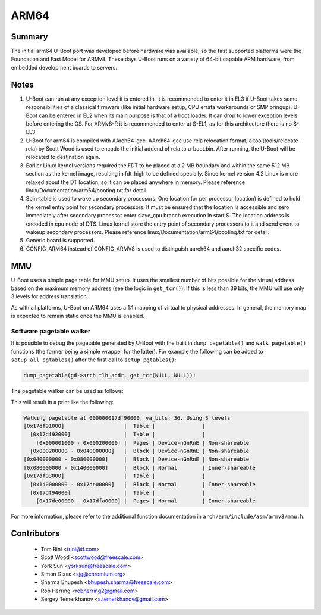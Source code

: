 .. SPDX-License-Identifier: GPL-2.0+

ARM64
=====

Summary
-------
The initial arm64 U-Boot port was developed before hardware was available,
so the first supported platforms were the Foundation and Fast Model for ARMv8.
These days U-Boot runs on a variety of 64-bit capable ARM hardware, from
embedded development boards to servers.

Notes
-----

1. U-Boot can run at any exception level it is entered in, it is
   recommended to enter it in EL3 if U-Boot takes some responsibilities of a
   classical firmware (like initial hardware setup, CPU errata workarounds
   or SMP bringup). U-Boot can be entered in EL2 when its main purpose is
   that of a boot loader. It can drop to lower exception levels before
   entering the OS. For ARMv8-R it is recommended to enter at S-EL1, as for this
   architecture there is no S-EL3.

2. U-Boot for arm64 is compiled with AArch64-gcc. AArch64-gcc
   use rela relocation format, a tool(tools/relocate-rela) by Scott Wood
   is used to encode the initial addend of rela to u-boot.bin. After running,
   the U-Boot will be relocated to destination again.

3. Earlier Linux kernel versions required the FDT to be placed at a
   2 MB boundary and within the same 512 MB section as the kernel image,
   resulting in fdt_high to be defined specially.
   Since kernel version 4.2 Linux is more relaxed about the DT location, so it
   can be placed anywhere in memory.
   Please reference linux/Documentation/arm64/booting.txt for detail.

4. Spin-table is used to wake up secondary processors. One location
   (or per processor location) is defined to hold the kernel entry point
   for secondary processors. It must be ensured that the location is
   accessible and zero immediately after secondary processor
   enter slave_cpu branch execution in start.S. The location address
   is encoded in cpu node of DTS. Linux kernel store the entry point
   of secondary processors to it and send event to wakeup secondary
   processors.
   Please reference linux/Documentation/arm64/booting.txt for detail.

5. Generic board is supported.

6. CONFIG_ARM64 instead of CONFIG_ARMV8 is used to distinguish aarch64 and
   aarch32 specific codes.

MMU
---

U-Boot uses a simple page table for MMU setup. It uses the smallest number of bits
possible for the virtual address based on the maximum memory address (see the logic
in ``get_tcr()``). If this is less than 39 bits, the MMU will use only 3 levels for
address translation.

As with all platforms, U-Boot on ARM64 uses a 1:1 mapping of virtual to physical addresses.
In general, the memory map is expected to remain static once the MMU is enabled.

Software pagetable walker
^^^^^^^^^^^^^^^^^^^^^^^^^

It is possible to debug the pagetable generated by U-Boot with the built in
``dump_pagetable()`` and ``walk_pagetable()`` functions (the former being a simple
wrapper for the latter). For example the following can be added to ``setup_all_pgtables()``
after the first call to ``setup_pgtables()``:

.. code-block:: c

    dump_pagetable(gd->arch.tlb_addr, get_tcr(NULL, NULL));

.. kernel-doc:: arch/arm/cpu/armv8/cache_v8.c
   :identifiers: __pagetable_walk pagetable_print_entry

The pagetable walker can be used as follows:

.. kernel-doc:: arch/arm/include/asm/armv8/mmu.h
   :identifiers: pte_walker_cb_t walk_pagetable dump_pagetable

This will result in a print like the following:

.. code-block:: text

    Walking pagetable at 000000017df90000, va_bits: 36. Using 3 levels
    [0x17df91000]                   |  Table |               |
      [0x17df92000]                 |  Table |               |
        [0x000001000 - 0x000200000] |  Pages | Device-nGnRnE | Non-shareable
      [0x000200000 - 0x040000000]   |  Block | Device-nGnRnE | Non-shareable
    [0x040000000 - 0x080000000]     |  Block | Device-nGnRnE | Non-shareable
    [0x080000000 - 0x140000000]     |  Block | Normal        | Inner-shareable
    [0x17df93000]                   |  Table |               |
      [0x140000000 - 0x17de00000]   |  Block | Normal        | Inner-shareable
      [0x17df94000]                 |  Table |               |
        [0x17de00000 - 0x17dfa0000] |  Pages | Normal        | Inner-shareable

For more information, please refer to the additional function documentation in
``arch/arm/include/asm/armv8/mmu.h``.

Contributors
------------
   * Tom Rini            <trini@ti.com>
   * Scott Wood          <scottwood@freescale.com>
   * York Sun            <yorksun@freescale.com>
   * Simon Glass         <sjg@chromium.org>
   * Sharma Bhupesh      <bhupesh.sharma@freescale.com>
   * Rob Herring         <robherring2@gmail.com>
   * Sergey Temerkhanov  <s.temerkhanov@gmail.com>
